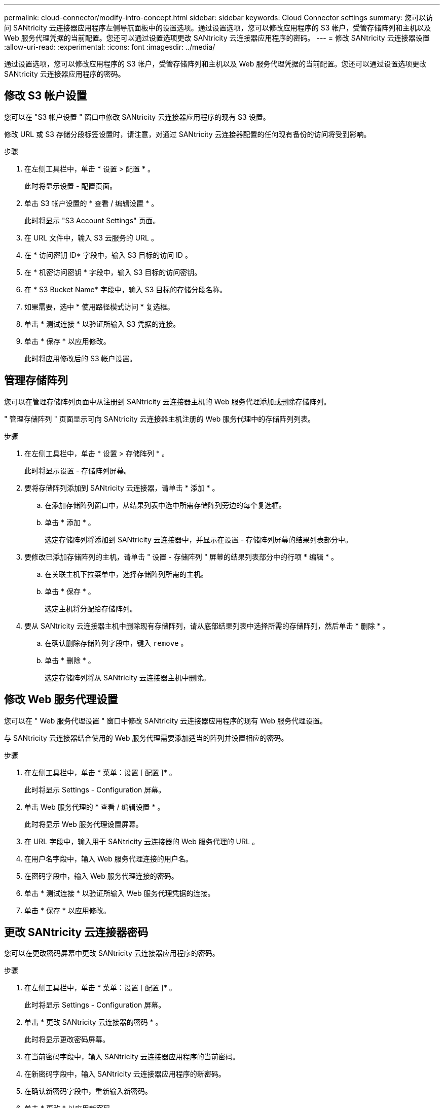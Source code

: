 ---
permalink: cloud-connector/modify-intro-concept.html 
sidebar: sidebar 
keywords: Cloud Connector settings 
summary: 您可以访问 SANtricity 云连接器应用程序左侧导航面板中的设置选项。通过设置选项，您可以修改应用程序的 S3 帐户，受管存储阵列和主机以及 Web 服务代理凭据的当前配置。您还可以通过设置选项更改 SANtricity 云连接器应用程序的密码。 
---
= 修改 SANtricity 云连接器设置
:allow-uri-read: 
:experimental: 
:icons: font
:imagesdir: ../media/


[role="lead"]
通过设置选项，您可以修改应用程序的 S3 帐户，受管存储阵列和主机以及 Web 服务代理凭据的当前配置。您还可以通过设置选项更改 SANtricity 云连接器应用程序的密码。



== 修改 S3 帐户设置

您可以在 "S3 帐户设置 " 窗口中修改 SANtricity 云连接器应用程序的现有 S3 设置。

修改 URL 或 S3 存储分段标签设置时，请注意，对通过 SANtricity 云连接器配置的任何现有备份的访问将受到影响。

.步骤
. 在左侧工具栏中，单击 * 设置 > 配置 * 。
+
此时将显示设置 - 配置页面。

. 单击 S3 帐户设置的 * 查看 / 编辑设置 * 。
+
此时将显示 "S3 Account Settings" 页面。

. 在 URL 文件中，输入 S3 云服务的 URL 。
. 在 * 访问密钥 ID* 字段中，输入 S3 目标的访问 ID 。
. 在 * 机密访问密钥 * 字段中，输入 S3 目标的访问密钥。
. 在 * S3 Bucket Name* 字段中，输入 S3 目标的存储分段名称。
. 如果需要，选中 * 使用路径模式访问 * 复选框。
. 单击 * 测试连接 * 以验证所输入 S3 凭据的连接。
. 单击 * 保存 * 以应用修改。
+
此时将应用修改后的 S3 帐户设置。





== 管理存储阵列

您可以在管理存储阵列页面中从注册到 SANtricity 云连接器主机的 Web 服务代理添加或删除存储阵列。

" 管理存储阵列 " 页面显示可向 SANtricity 云连接器主机注册的 Web 服务代理中的存储阵列列表。

.步骤
. 在左侧工具栏中，单击 * 设置 > 存储阵列 * 。
+
此时将显示设置 - 存储阵列屏幕。

. 要将存储阵列添加到 SANtricity 云连接器，请单击 * 添加 * 。
+
.. 在添加存储阵列窗口中，从结果列表中选中所需存储阵列旁边的每个复选框。
.. 单击 * 添加 * 。
+
选定存储阵列将添加到 SANtricity 云连接器中，并显示在设置 - 存储阵列屏幕的结果列表部分中。



. 要修改已添加存储阵列的主机，请单击 " 设置 - 存储阵列 " 屏幕的结果列表部分中的行项 * 编辑 * 。
+
.. 在关联主机下拉菜单中，选择存储阵列所需的主机。
.. 单击 * 保存 * 。
+
选定主机将分配给存储阵列。



. 要从 SANtricity 云连接器主机中删除现有存储阵列，请从底部结果列表中选择所需的存储阵列，然后单击 * 删除 * 。
+
.. 在确认删除存储阵列字段中，键入 `remove` 。
.. 单击 * 删除 * 。
+
选定存储阵列将从 SANtricity 云连接器主机中删除。







== 修改 Web 服务代理设置

您可以在 " Web 服务代理设置 " 窗口中修改 SANtricity 云连接器应用程序的现有 Web 服务代理设置。

与 SANtricity 云连接器结合使用的 Web 服务代理需要添加适当的阵列并设置相应的密码。

.步骤
. 在左侧工具栏中，单击 * 菜单：设置 [ 配置 ]* 。
+
此时将显示 Settings - Configuration 屏幕。

. 单击 Web 服务代理的 * 查看 / 编辑设置 * 。
+
此时将显示 Web 服务代理设置屏幕。

. 在 URL 字段中，输入用于 SANtricity 云连接器的 Web 服务代理的 URL 。
. 在用户名字段中，输入 Web 服务代理连接的用户名。
. 在密码字段中，输入 Web 服务代理连接的密码。
. 单击 * 测试连接 * 以验证所输入 Web 服务代理凭据的连接。
. 单击 * 保存 * 以应用修改。




== 更改 SANtricity 云连接器密码

您可以在更改密码屏幕中更改 SANtricity 云连接器应用程序的密码。

.步骤
. 在左侧工具栏中，单击 * 菜单：设置 [ 配置 ]* 。
+
此时将显示 Settings - Configuration 屏幕。

. 单击 * 更改 SANtricity 云连接器的密码 * 。
+
此时将显示更改密码屏幕。

. 在当前密码字段中，输入 SANtricity 云连接器应用程序的当前密码。
. 在新密码字段中，输入 SANtricity 云连接器应用程序的新密码。
. 在确认新密码字段中，重新输入新密码。
. 单击 * 更改 * 以应用新密码。
+
修改后的密码将应用于 SANtricity Cloud Connector 应用程序。



